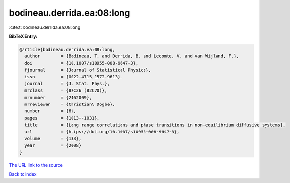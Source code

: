 bodineau.derrida.ea:08:long
===========================

:cite:t:`bodineau.derrida.ea:08:long`

**BibTeX Entry:**

.. code-block:: bibtex

   @article{bodineau.derrida.ea:08:long,
     author        = {Bodineau, T. and Derrida, B. and Lecomte, V. and van Wijland, F.},
     doi           = {10.1007/s10955-008-9647-3},
     fjournal      = {Journal of Statistical Physics},
     issn          = {0022-4715,1572-9613},
     journal       = {J. Stat. Phys.},
     mrclass       = {82C26 (82C70)},
     mrnumber      = {2462009},
     mrreviewer    = {Christian\ Dogbe},
     number        = {6},
     pages         = {1013--1031},
     title         = {Long range correlations and phase transitions in non-equilibrium diffusive systems},
     url           = {https://doi.org/10.1007/s10955-008-9647-3},
     volume        = {133},
     year          = {2008}
   }

`The URL link to the source <https://doi.org/10.1007/s10955-008-9647-3>`__


`Back to index <../By-Cite-Keys.html>`__
